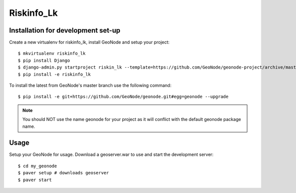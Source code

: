 Riskinfo_Lk
========================

Installation for development set-up
-----------------------------

Create a new virtualenv for riskinfo_lk, install GeoNode and setup your project::

    $ mkvirtualenv riskinfo_lk
    $ pip install Django
    $ django-admin.py startproject riskin_lk --template=https://github.com/GeoNode/geonode-project/archive/master.zip -epy,rst 
    $ pip install -e riskinfo_lk

To install the latest from GeoNode's master branch use the following command::

    $ pip install -e git+https://github.com/GeoNode/geonode.git#egg=geonode --upgrade

.. note:: You should NOT use the name geonode for your project as it will conflict with the default geonode package name.

Usage
-----

Setup your GeoNode for usage. Download a geoserver.war to use and start the development server::

    $ cd my_geonode
    $ paver setup # downloads geoserver
    $ paver start 
